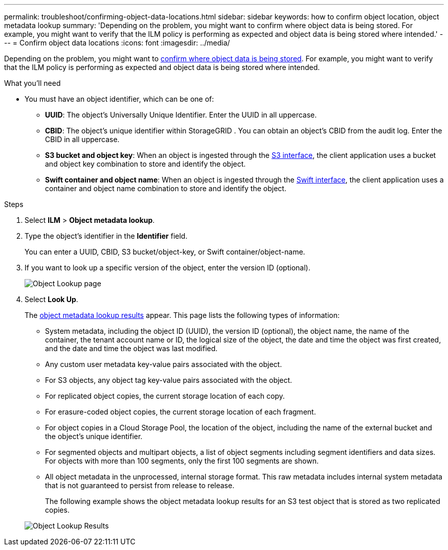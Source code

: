 ---
permalink: troubleshoot/confirming-object-data-locations.html
sidebar: sidebar
keywords: how to confirm object location, object metadata lookup
summary: 'Depending on the problem, you might want to confirm where object data is being stored. For example, you might want to verify that the ILM policy is performing as expected and object data is being stored where intended.'
---
= Confirm object data locations
:icons: font
:imagesdir: ../media/

[.lead]
Depending on the problem, you might want to xref:../audit/object-ingest-transactions.adoc[confirm where object data is being stored]. For example, you might want to verify that the ILM policy is performing as expected and object data is being stored where intended.

.What you'll need
* You must have an object identifier, which can be one of:
 ** *UUID*: The object's Universally Unique Identifier. Enter the UUID in all uppercase.
 ** *CBID*: The object's unique identifier within StorageGRID . You can obtain an object's CBID from the audit log. Enter the CBID in all uppercase.
 ** *S3 bucket and object key*: When an object is ingested through the xref:../s3/operations-on-objects.adoc[S3 interface], the client application uses a bucket and object key combination to store and identify the object.
 ** *Swift container and object name*: When an object is ingested through the xref:../swift/object-operations.adoc[Swift interface], the client application uses a container and object name combination to store and identify the object.

.Steps
. Select *ILM* > *Object metadata lookup*.
. Type the object's identifier in the *Identifier* field.
+
You can enter a UUID, CBID, S3 bucket/object-key, or Swift container/object-name.

. If you want to look up a specific version of the object, enter the version ID (optional).
+
image::../media/object_lookup.png[Object Lookup page]

. Select *Look Up*.
+
The xref:../ilm/verifying-ilm-policy-with-object-metadata-lookup.adoc[object metadata lookup results] appear. This page lists the following types of information:

 ** System metadata, including the object ID (UUID), the version ID (optional), the object name, the name of the container, the tenant account name or ID, the logical size of the object, the date and time the object was first created, and the date and time the object was last modified.
 ** Any custom user metadata key-value pairs associated with the object.
 ** For S3 objects, any object tag key-value pairs associated with the object.
 ** For replicated object copies, the current storage location of each copy.
 ** For erasure-coded object copies, the current storage location of each fragment.
 ** For object copies in a Cloud Storage Pool, the location of the object, including the name of the external bucket and the object's unique identifier.
 ** For segmented objects and multipart objects, a list of object segments including segment identifiers and data sizes. For objects with more than 100 segments, only the first 100 segments are shown.
 ** All object metadata in the unprocessed, internal storage format. This raw metadata includes internal system metadata that is not guaranteed to persist from release to release.
+
The following example shows the object metadata lookup results for an S3 test object that is stored as two replicated copies.

+
image::../media/object_lookup_results.png[Object Lookup Results]
